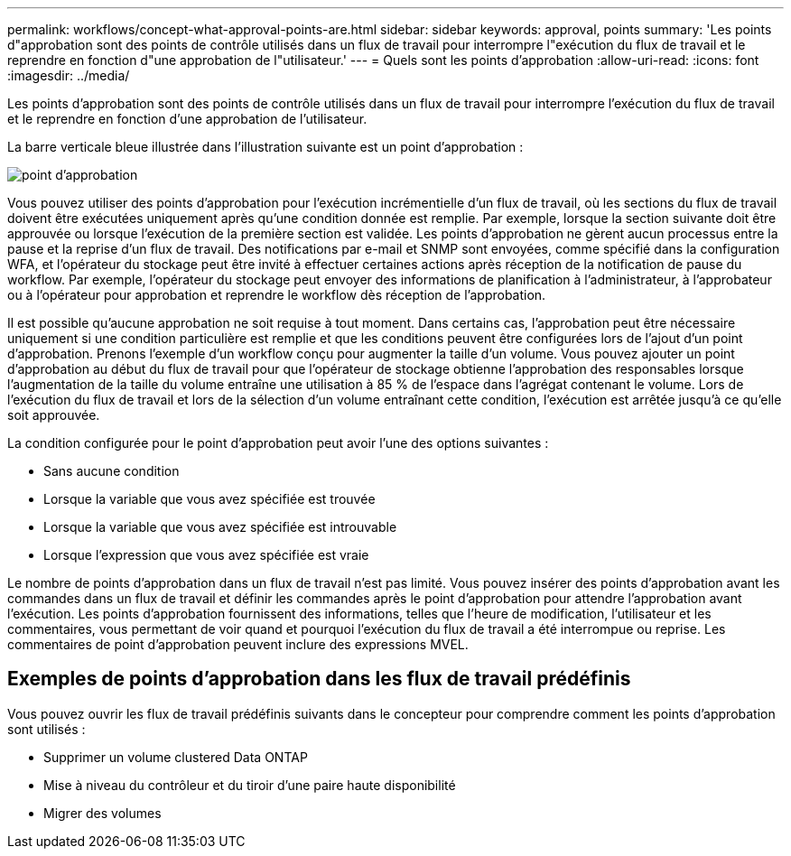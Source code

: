 ---
permalink: workflows/concept-what-approval-points-are.html 
sidebar: sidebar 
keywords: approval, points 
summary: 'Les points d"approbation sont des points de contrôle utilisés dans un flux de travail pour interrompre l"exécution du flux de travail et le reprendre en fonction d"une approbation de l"utilisateur.' 
---
= Quels sont les points d'approbation
:allow-uri-read: 
:icons: font
:imagesdir: ../media/


[role="lead"]
Les points d'approbation sont des points de contrôle utilisés dans un flux de travail pour interrompre l'exécution du flux de travail et le reprendre en fonction d'une approbation de l'utilisateur.

La barre verticale bleue illustrée dans l'illustration suivante est un point d'approbation :

image::../media/approval_point.gif[point d'approbation]

Vous pouvez utiliser des points d'approbation pour l'exécution incrémentielle d'un flux de travail, où les sections du flux de travail doivent être exécutées uniquement après qu'une condition donnée est remplie. Par exemple, lorsque la section suivante doit être approuvée ou lorsque l'exécution de la première section est validée. Les points d'approbation ne gèrent aucun processus entre la pause et la reprise d'un flux de travail. Des notifications par e-mail et SNMP sont envoyées, comme spécifié dans la configuration WFA, et l'opérateur du stockage peut être invité à effectuer certaines actions après réception de la notification de pause du workflow. Par exemple, l'opérateur du stockage peut envoyer des informations de planification à l'administrateur, à l'approbateur ou à l'opérateur pour approbation et reprendre le workflow dès réception de l'approbation.

Il est possible qu'aucune approbation ne soit requise à tout moment. Dans certains cas, l'approbation peut être nécessaire uniquement si une condition particulière est remplie et que les conditions peuvent être configurées lors de l'ajout d'un point d'approbation. Prenons l'exemple d'un workflow conçu pour augmenter la taille d'un volume. Vous pouvez ajouter un point d'approbation au début du flux de travail pour que l'opérateur de stockage obtienne l'approbation des responsables lorsque l'augmentation de la taille du volume entraîne une utilisation à 85 % de l'espace dans l'agrégat contenant le volume. Lors de l'exécution du flux de travail et lors de la sélection d'un volume entraînant cette condition, l'exécution est arrêtée jusqu'à ce qu'elle soit approuvée.

La condition configurée pour le point d'approbation peut avoir l'une des options suivantes :

* Sans aucune condition
* Lorsque la variable que vous avez spécifiée est trouvée
* Lorsque la variable que vous avez spécifiée est introuvable
* Lorsque l'expression que vous avez spécifiée est vraie


Le nombre de points d'approbation dans un flux de travail n'est pas limité. Vous pouvez insérer des points d'approbation avant les commandes dans un flux de travail et définir les commandes après le point d'approbation pour attendre l'approbation avant l'exécution. Les points d'approbation fournissent des informations, telles que l'heure de modification, l'utilisateur et les commentaires, vous permettant de voir quand et pourquoi l'exécution du flux de travail a été interrompue ou reprise. Les commentaires de point d'approbation peuvent inclure des expressions MVEL.



== Exemples de points d'approbation dans les flux de travail prédéfinis

Vous pouvez ouvrir les flux de travail prédéfinis suivants dans le concepteur pour comprendre comment les points d'approbation sont utilisés :

* Supprimer un volume clustered Data ONTAP
* Mise à niveau du contrôleur et du tiroir d'une paire haute disponibilité
* Migrer des volumes

